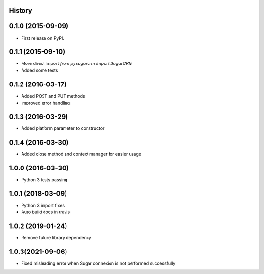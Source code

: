 .. :changelog:

History
-------

0.1.0 (2015-09-09)
---------------------

* First release on PyPI.

0.1.1 (2015-09-10)
---------------------

* More direct import `from pysugarcrm import SugarCRM`
* Added some tests

0.1.2 (2016-03-17)
---------------------

* Added POST and PUT methods
* Improved error handling

0.1.3 (2016-03-29)
---------------------

* Added platform parameter to constructor

0.1.4 (2016-03-30)
---------------------

* Added close method and context manager for easier usage

1.0.0 (2016-03-30)
---------------------

* Python 3 tests passing

1.0.1 (2018-03-09)
---------------------

* Python 3 import fixes
* Auto build docs in travis

1.0.2 (2019-01-24)
---------------------

* Remove future library dependency

1.0.3(2021-09-06)
---------------------

* Fixed misleading error when Sugar connexion is not performed successfully

